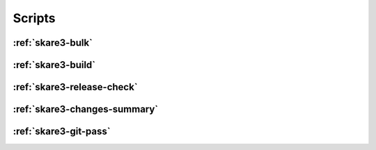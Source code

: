 Scripts
-------

.. _`skare3-bulk`:

:ref:`skare3-bulk`
^^^^^^^^^^^^^^^^^^

.. argparse::
   :ref: skare3_tools.scripts.bulk.parser
   :prog: skare3-bulk

.. _`skare3-build`:

:ref:`skare3-build`
^^^^^^^^^^^^^^^^^^^

.. argparse::
   :ref: skare3_tools.scripts.build.get_parser
   :prog: skare3-build

.. _`skare3-release-check`:

:ref:`skare3-release-check`
^^^^^^^^^^^^^^^^^^^^^^^^^^^

.. argparse::
   :ref: skare3_tools.scripts.skare3_release_check.parser
   :prog: skare3-release-check

.. _`skare3-changes-summary`:

:ref:`skare3-changes-summary`
^^^^^^^^^^^^^^^^^^^^^^^^^^^^^

.. argparse::
   :ref: skare3_tools.scripts.skare3_update_summary.parser
   :prog: skare3-changes-summary

.. _`skare3-git-pass`:

:ref:`skare3-git-pass`
^^^^^^^^^^^^^^^^^^^^^^^^^^

.. argparse::
   :ref: skare3_tools.scripts.git_pass.parser
   :prog: skare3-git-pass
